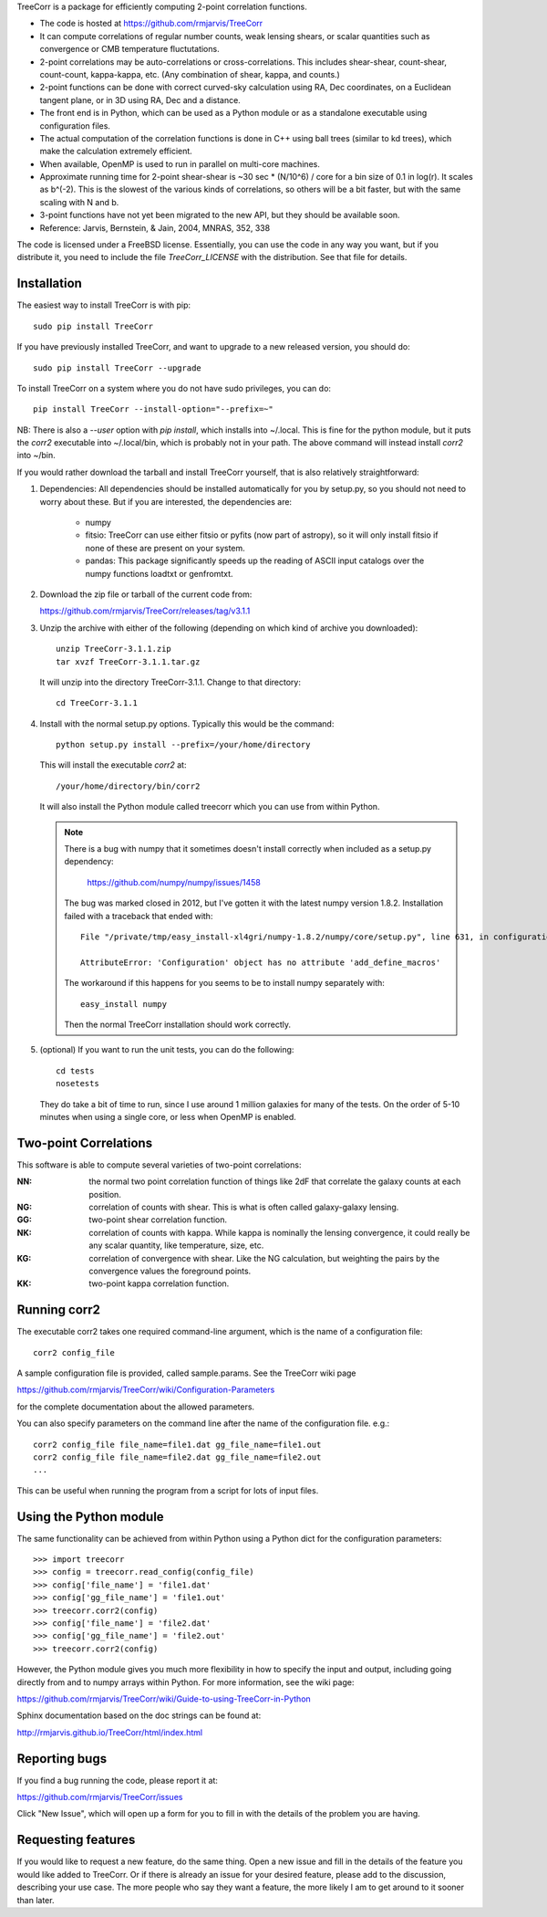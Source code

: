 
TreeCorr is a package for efficiently computing 2-point correlation functions.

- The code is hosted at https://github.com/rmjarvis/TreeCorr
- It can compute correlations of regular number counts, weak lensing shears, or
  scalar quantities such as convergence or CMB temperature fluctutations.
- 2-point correlations may be auto-correlations or cross-correlations.  This
  includes shear-shear, count-shear, count-count, kappa-kappa, etc.  (Any
  combination of shear, kappa, and counts.)
- 2-point functions can be done with correct curved-sky calculation using
  RA, Dec coordinates, on a Euclidean tangent plane, or in 3D using RA, Dec
  and a distance.
- The front end is in Python, which can be used as a Python module or as a 
  standalone executable using configuration files.
- The actual computation of the correlation functions is done in C++ using ball
  trees (similar to kd trees), which make the calculation extremely
  efficient.
- When available, OpenMP is used to run in parallel on multi-core machines.
- Approximate running time for 2-point shear-shear is ~30 sec * (N/10^6) / core
  for a bin size of 0.1 in log(r).  It scales as b^(-2).  This is the slowest
  of the various kinds of correlations, so others will be a bit faster, but
  with the same scaling with N and b.
- 3-point functions have not yet been migrated to the new API, but they should
  be available soon.
- Reference: Jarvis, Bernstein, & Jain, 2004, MNRAS, 352, 338

The code is licensed under a FreeBSD license.  Essentially, you can use the 
code in any way you want, but if you distribute it, you need to include the 
file `TreeCorr_LICENSE` with the distribution.  See that file for details.


Installation
------------

The easiest way to install TreeCorr is with pip::

    sudo pip install TreeCorr

If you have previously installed TreeCorr, and want to upgrade to a new
released version, you should do::

    sudo pip install TreeCorr --upgrade

To install TreeCorr on a system where you do not have sudo privileges,
you can do::

    pip install TreeCorr --install-option="--prefix=~"

NB: There is also a `--user` option with `pip install`, which installs into
~/.local.  This is fine for the python module, but it puts the `corr2`
executable into ~/.local/bin, which is probably not in your path.  The above
command will instead install `corr2` into ~/bin.


If you would rather download the tarball and install TreeCorr yourself,
that is also relatively straightforward:

1. Dependencies: All dependencies should be installed automatically for you by
   setup.py, so you should not need to worry about these.  But if you are
   interested, the dependencies are:

    - numpy
    - fitsio: TreeCorr can use either fitsio or pyfits (now part of astropy),
      so it will only install fitsio if none of these are present on your
      system.
    - pandas: This package significantly speeds up the reading of ASCII
      input catalogs over the numpy functions loadtxt or genfromtxt.

2. Download the zip file or tarball of the current code from:

   https://github.com/rmjarvis/TreeCorr/releases/tag/v3.1.1

3. Unzip the archive with either of the following (depending on which kind
   of archive you downloaded)::

        unzip TreeCorr-3.1.1.zip
        tar xvzf TreeCorr-3.1.1.tar.gz

   It will unzip into the directory TreeCorr-3.1.1. Change to that directory::

        cd TreeCorr-3.1.1

4. Install with the normal setup.py options.  Typically this would be the
   command::

        python setup.py install --prefix=/your/home/directory

   This will install the executable `corr2` at::

        /your/home/directory/bin/corr2

   It will also install the Python module called treecorr which you can use
   from within Python.

   .. note::

        There is a bug with numpy that it sometimes doesn't install correctly
        when included as a setup.py dependency:
            https://github.com/numpy/numpy/issues/1458  
        The bug was marked closed in 2012, but I've gotten it with the latest
        numpy version 1.8.2.  Installation failed with a traceback that ended
        with::

            File "/private/tmp/easy_install-xl4gri/numpy-1.8.2/numpy/core/setup.py", line 631, in configuration

            AttributeError: 'Configuration' object has no attribute 'add_define_macros'

        The workaround if this happens for you seems to be to install numpy
        separately with::

            easy_install numpy

        Then the normal TreeCorr installation should work correctly.



5. (optional) If you want to run the unit tests, you can do the following::

        cd tests
        nosetests

   They do take a bit of time to run, since I use around 1 million galaxies
   for many of the tests.  On the order of 5-10 minutes when using a single
   core, or less when OpenMP is enabled.


Two-point Correlations
----------------------

This software is able to compute several varieties of two-point correlations:

:NN:  the normal two point correlation function of things like 2dF that
      correlate the galaxy counts at each position.

:NG:  correlation of counts with shear.  This is what is often called
      galaxy-galaxy lensing.

:GG:  two-point shear correlation function.

:NK:  correlation of counts with kappa.  While kappa is nominally the lensing
      convergence, it could really be any scalar quantity, like temperature,
      size, etc.

:KG:  correlation of convergence with shear.  Like the NG calculation, but 
      weighting the pairs by the convergence values the foreground points.

:KK:  two-point kappa correlation function.


Running corr2
-------------

The executable corr2 takes one required command-line argument, which is the 
name of a configuration file::

    corr2 config_file

A sample configuration file is provided, called sample.params.  See the
TreeCorr wiki page

https://github.com/rmjarvis/TreeCorr/wiki/Configuration-Parameters

for the complete documentation about the allowed parameters.

You can also specify parameters on the command line after the name of 
the configuration file. e.g.::

    corr2 config_file file_name=file1.dat gg_file_name=file1.out
    corr2 config_file file_name=file2.dat gg_file_name=file2.out
    ...

This can be useful when running the program from a script for lots of input 
files.


Using the Python module
-----------------------

The same functionality can be achieved from within Python using a Python dict
for the configuration parameters::

    >>> import treecorr
    >>> config = treecorr.read_config(config_file)
    >>> config['file_name'] = 'file1.dat'
    >>> config['gg_file_name'] = 'file1.out'
    >>> treecorr.corr2(config)
    >>> config['file_name'] = 'file2.dat'
    >>> config['gg_file_name'] = 'file2.out'
    >>> treecorr.corr2(config)

However, the Python module gives you much more flexibility in how to specify
the input and output, including going directly from and to numpy arrays within
Python.  For more information, see the wiki page:

https://github.com/rmjarvis/TreeCorr/wiki/Guide-to-using-TreeCorr-in-Python

Sphinx documentation based on the doc strings can be found at:

http://rmjarvis.github.io/TreeCorr/html/index.html


Reporting bugs
--------------

If you find a bug running the code, please report it at:

https://github.com/rmjarvis/TreeCorr/issues

Click "New Issue", which will open up a form for you to fill in with the
details of the problem you are having.


Requesting features
-------------------

If you would like to request a new feature, do the same thing.  Open a new
issue and fill in the details of the feature you would like added to TreeCorr.
Or if there is already an issue for your desired feature, please add to the 
discussion, describing your use case.  The more people who say they want a
feature, the more likely I am to get around to it sooner than later.


